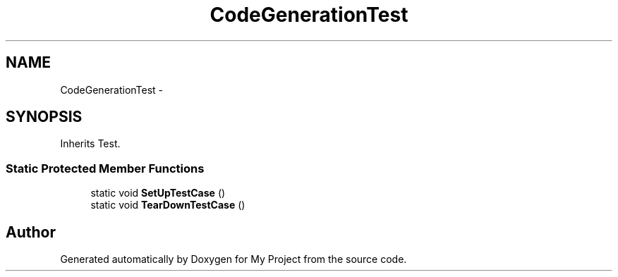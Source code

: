 .TH "CodeGenerationTest" 3 "Fri Oct 9 2015" "My Project" \" -*- nroff -*-
.ad l
.nh
.SH NAME
CodeGenerationTest \- 
.SH SYNOPSIS
.br
.PP
.PP
Inherits Test\&.
.SS "Static Protected Member Functions"

.in +1c
.ti -1c
.RI "static void \fBSetUpTestCase\fP ()"
.br
.ti -1c
.RI "static void \fBTearDownTestCase\fP ()"
.br
.in -1c

.SH "Author"
.PP 
Generated automatically by Doxygen for My Project from the source code\&.
